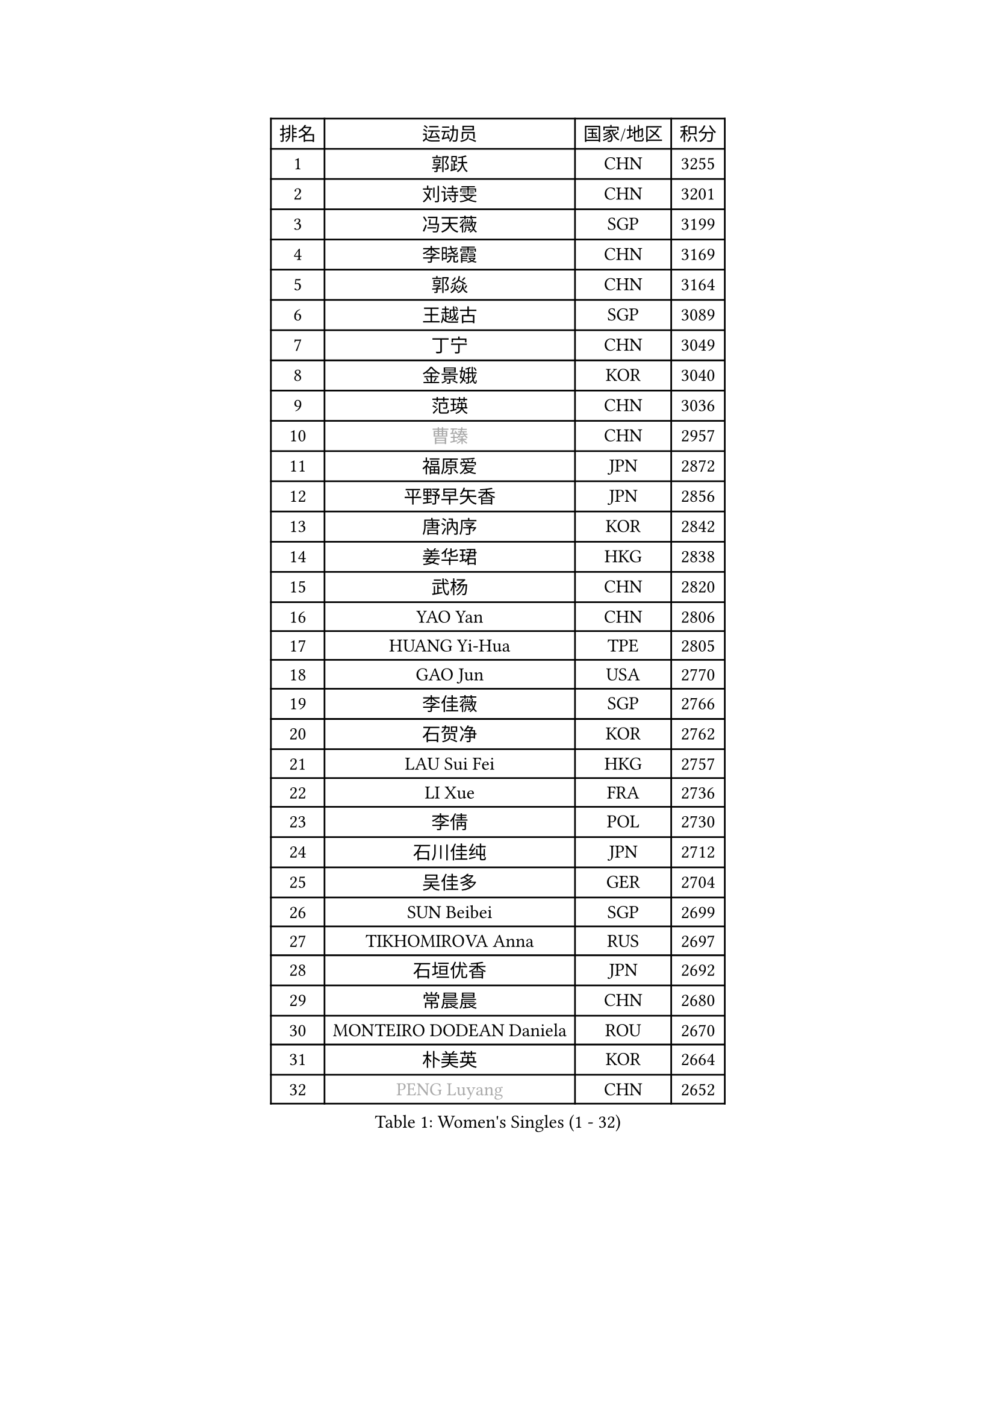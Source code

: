 
#set text(font: ("Courier New", "NSimSun"))
#figure(
  caption: "Women's Singles (1 - 32)",
    table(
      columns: 4,
      [排名], [运动员], [国家/地区], [积分],
      [1], [郭跃], [CHN], [3255],
      [2], [刘诗雯], [CHN], [3201],
      [3], [冯天薇], [SGP], [3199],
      [4], [李晓霞], [CHN], [3169],
      [5], [郭焱], [CHN], [3164],
      [6], [王越古], [SGP], [3089],
      [7], [丁宁], [CHN], [3049],
      [8], [金景娥], [KOR], [3040],
      [9], [范瑛], [CHN], [3036],
      [10], [#text(gray, "曹臻")], [CHN], [2957],
      [11], [福原爱], [JPN], [2872],
      [12], [平野早矢香], [JPN], [2856],
      [13], [唐汭序], [KOR], [2842],
      [14], [姜华珺], [HKG], [2838],
      [15], [武杨], [CHN], [2820],
      [16], [YAO Yan], [CHN], [2806],
      [17], [HUANG Yi-Hua], [TPE], [2805],
      [18], [GAO Jun], [USA], [2770],
      [19], [李佳薇], [SGP], [2766],
      [20], [石贺净], [KOR], [2762],
      [21], [LAU Sui Fei], [HKG], [2757],
      [22], [LI Xue], [FRA], [2736],
      [23], [李倩], [POL], [2730],
      [24], [石川佳纯], [JPN], [2712],
      [25], [吴佳多], [GER], [2704],
      [26], [SUN Beibei], [SGP], [2699],
      [27], [TIKHOMIROVA Anna], [RUS], [2697],
      [28], [石垣优香], [JPN], [2692],
      [29], [常晨晨], [CHN], [2680],
      [30], [MONTEIRO DODEAN Daniela], [ROU], [2670],
      [31], [朴美英], [KOR], [2664],
      [32], [#text(gray, "PENG Luyang")], [CHN], [2652],
    )
  )#pagebreak()

#set text(font: ("Courier New", "NSimSun"))
#figure(
  caption: "Women's Singles (33 - 64)",
    table(
      columns: 4,
      [排名], [运动员], [国家/地区], [积分],
      [33], [李佼], [NED], [2647],
      [34], [刘佳], [AUT], [2646],
      [35], [克里斯蒂娜 托特], [HUN], [2646],
      [36], [侯美玲], [TUR], [2641],
      [37], [LIN Ling], [HKG], [2619],
      [38], [WANG Chen], [CHN], [2587],
      [39], [李洁], [NED], [2580],
      [40], [于梦雨], [SGP], [2575],
      [41], [李晓丹], [CHN], [2575],
      [42], [梁夏银], [KOR], [2574],
      [43], [郑怡静], [TPE], [2567],
      [44], [文佳], [CHN], [2563],
      [45], [KIM Jong], [PRK], [2557],
      [46], [RAO Jingwen], [CHN], [2556],
      [47], [WU Xue], [DOM], [2548],
      [48], [#text(gray, "TASEI Mikie")], [JPN], [2547],
      [49], [EKHOLM Matilda], [SWE], [2543],
      [50], [HAN Hye Song], [PRK], [2542],
      [51], [SCHALL Elke], [GER], [2540],
      [52], [ODOROVA Eva], [SVK], [2533],
      [53], [帖雅娜], [HKG], [2530],
      [54], [PASKAUSKIENE Ruta], [LTU], [2515],
      [55], [BAKULA Andrea], [CRO], [2515],
      [56], [LEE Eunhee], [KOR], [2514],
      [57], [STRBIKOVA Renata], [CZE], [2513],
      [58], [伊丽莎白 萨玛拉], [ROU], [2512],
      [59], [沈燕飞], [ESP], [2510],
      [60], [FEHER Gabriela], [SRB], [2506],
      [61], [LANG Kristin], [GER], [2501],
      [62], [倪夏莲], [LUX], [2491],
      [63], [PAVLOVICH Veronika], [BLR], [2483],
      [64], [ERDELJI Anamaria], [SRB], [2481],
    )
  )#pagebreak()

#set text(font: ("Courier New", "NSimSun"))
#figure(
  caption: "Women's Singles (65 - 96)",
    table(
      columns: 4,
      [排名], [运动员], [国家/地区], [积分],
      [65], [福冈春菜], [JPN], [2479],
      [66], [KOMWONG Nanthana], [THA], [2471],
      [67], [CHOI Moonyoung], [KOR], [2466],
      [68], [POTA Georgina], [HUN], [2466],
      [69], [MOON Hyunjung], [KOR], [2460],
      [70], [WANG Xuan], [CHN], [2458],
      [71], [维多利亚 帕芙洛维奇], [BLR], [2458],
      [72], [GRUNDISCH Carole], [FRA], [2453],
      [73], [PESOTSKA Margaryta], [UKR], [2451],
      [74], [徐孝元], [KOR], [2444],
      [75], [藤井宽子], [JPN], [2442],
      [76], [VACENOVSKA Iveta], [CZE], [2422],
      [77], [张瑞], [HKG], [2419],
      [78], [RAMIREZ Sara], [ESP], [2410],
      [79], [FUJINUMA Ai], [JPN], [2410],
      [80], [SKOV Mie], [DEN], [2406],
      [81], [XIAN Yifang], [FRA], [2404],
      [82], [塔玛拉 鲍罗斯], [CRO], [2395],
      [83], [MUANGSUK Anisara], [THA], [2392],
      [84], [若宫三纱子], [JPN], [2391],
      [85], [BILENKO Tetyana], [UKR], [2379],
      [86], [DVORAK Galia], [ESP], [2377],
      [87], [LOVAS Petra], [HUN], [2370],
      [88], [JIA Jun], [CHN], [2369],
      [89], [BARTHEL Zhenqi], [GER], [2367],
      [90], [PARK Seonghye], [KOR], [2366],
      [91], [TAN Wenling], [ITA], [2365],
      [92], [HIURA Reiko], [JPN], [2362],
      [93], [GANINA Svetlana], [RUS], [2362],
      [94], [JEE Minhyung], [AUS], [2361],
      [95], [YANG Fen], [CGO], [2358],
      [96], [森田美咲], [JPN], [2353],
    )
  )#pagebreak()

#set text(font: ("Courier New", "NSimSun"))
#figure(
  caption: "Women's Singles (97 - 128)",
    table(
      columns: 4,
      [排名], [运动员], [国家/地区], [积分],
      [97], [LI Qiangbing], [AUT], [2344],
      [98], [XU Jie], [POL], [2341],
      [99], [STEFANOVA Nikoleta], [ITA], [2340],
      [100], [KRAVCHENKO Marina], [ISR], [2336],
      [101], [YAMANASHI Yuri], [JPN], [2334],
      [102], [#text(gray, "TERUI Moemi")], [JPN], [2332],
      [103], [HE Sirin], [TUR], [2325],
      [104], [#text(gray, "JEON Hyekyung")], [KOR], [2324],
      [105], [NTOULAKI Ekaterina], [GRE], [2315],
      [106], [单晓娜], [GER], [2314],
      [107], [BEH Lee Wei], [MAS], [2309],
      [108], [#text(gray, "MOCROUSOV Elena")], [MDA], [2304],
      [109], [ZHU Fang], [ESP], [2300],
      [110], [KANG Misoon], [KOR], [2300],
      [111], [MOLNAR Cornelia], [CRO], [2295],
      [112], [BOLLMEIER Nadine], [GER], [2290],
      [113], [#text(gray, "KONISHI An")], [JPN], [2285],
      [114], [PARK Youngsook], [KOR], [2276],
      [115], [GATINSKA Katalina], [BUL], [2275],
      [116], [SMISTIKOVA Martina], [CZE], [2271],
      [117], [TIMINA Elena], [NED], [2269],
      [118], [PRIVALOVA Alexandra], [BLR], [2267],
      [119], [TIMINA Yana], [NED], [2265],
      [120], [SHIM Serom], [KOR], [2262],
      [121], [MA Chao In], [MAC], [2248],
      [122], [#text(gray, "ROBERTSON Laura")], [GER], [2244],
      [123], [MATZKE Laura], [GER], [2243],
      [124], [SOLJA Amelie], [AUT], [2238],
      [125], [SIBLEY Kelly], [ENG], [2229],
      [126], [KIM Hye Song], [PRK], [2226],
      [127], [STUCKYTE Egle], [LTU], [2226],
      [128], [PROKHOROVA Yulia], [RUS], [2217],
    )
  )